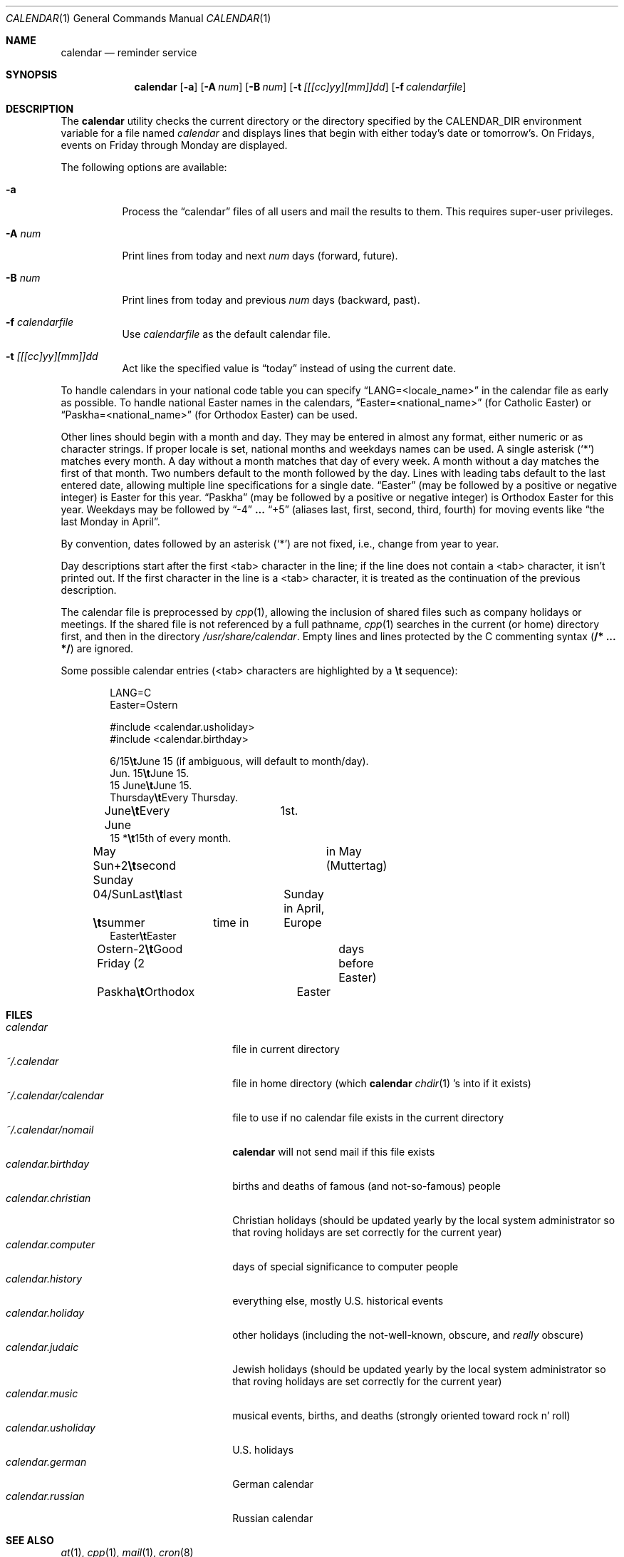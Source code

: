 .\"	$OpenBSD: src/usr.bin/calendar/calendar.1,v 1.9 1998/12/13 07:31:07 pjanzen Exp $
.\"
.\" Copyright (c) 1989, 1990, 1993
.\"     The Regents of the University of California.  All rights reserved.
.\"
.\" Redistribution and use in source and binary forms, with or without
.\" modification, are permitted provided that the following conditions
.\" are met:
.\" 1. Redistributions of source code must retain the above copyright
.\"    notice, this list of conditions and the following disclaimer.
.\" 2. Redistributions in binary form must reproduce the above copyright
.\"    notice, this list of conditions and the following disclaimer in the
.\"    documentation and/or other materials provided with the distribution.
.\" 3. All advertising materials mentioning features or use of this software
.\"    must display the following acknowledgement:
.\"     This product includes software developed by the University of
.\"     California, Berkeley and its contributors.
.\" 4. Neither the name of the University nor the names of its contributors
.\"    may be used to endorse or promote products derived from this software
.\"    without specific prior written permission.
.\"
.\" THIS SOFTWARE IS PROVIDED BY THE REGENTS AND CONTRIBUTORS ``AS IS'' AND
.\" ANY EXPRESS OR IMPLIED WARRANTIES, INCLUDING, BUT NOT LIMITED TO, THE
.\" IMPLIED WARRANTIES OF MERCHANTABILITY AND FITNESS FOR A PARTICULAR PURPOSE
.\" ARE DISCLAIMED.  IN NO EVENT SHALL THE REGENTS OR CONTRIBUTORS BE LIABLE
.\" FOR ANY DIRECT, INDIRECT, INCIDENTAL, SPECIAL, EXEMPLARY, OR CONSEQUENTIAL
.\" DAMAGES (INCLUDING, BUT NOT LIMITED TO, PROCUREMENT OF SUBSTITUTE GOODS
.\" OR SERVICES; LOSS OF USE, DATA, OR PROFITS; OR BUSINESS INTERRUPTION)
.\" HOWEVER CAUSED AND ON ANY THEORY OF LIABILITY, WHETHER IN CONTRACT, STRICT
.\" LIABILITY, OR TORT (INCLUDING NEGLIGENCE OR OTHERWISE) ARISING IN ANY WAY
.\" OUT OF THE USE OF THIS SOFTWARE, EVEN IF ADVISED OF THE POSSIBILITY OF
.\" SUCH DAMAGE.
.\"
.\"     @(#)calendar.1  8.1 (Berkeley) 6/29/93
.\"
.Dd June 29, 1993
.Dt CALENDAR 1
.Os
.Sh NAME
.Nm calendar
.Nd reminder service
.Sh SYNOPSIS
.Nm
.Op Fl a
.Op Fl A Ar num
.Op Fl B Ar num
.Op Fl t Ar [[[cc]yy][mm]]dd
.Op Fl f Ar calendarfile
.Sh DESCRIPTION
The
.Nm
utility checks the current directory or the directory specified by the
.Ev CALENDAR_DIR
environment variable for a file named
.Pa calendar
and displays lines that begin with either today's date
or tomorrow's.
On Fridays, events on Friday through Monday are displayed.
.Pp
The following options are available:
.Bl -tag -width Ds
.It Fl a
Process the
.Dq calendar
files of all users and mail the results
to them.
This requires super-user privileges.
.It Fl A Ar num
Print lines from today and next
.Ar num
days (forward, future).
.It Fl B Ar num
Print lines from today and previous
.Ar num
days (backward, past).
.It Fl f Pa calendarfile
Use
.Pa calendarfile
as the default calendar file.
.It Fl t Ar [[[cc]yy][mm]]dd
Act like the specified value is
.Dq today
instead of using the current date.
.El
.Pp
To handle calendars in your national code table you can specify
.Dq LANG=<locale_name>
in the calendar file as early as possible. To handle national Easter
names in the calendars,
.Dq Easter=<national_name>
(for Catholic Easter) or
.Dq Paskha=<national_name>
(for Orthodox Easter) can be used.
.Pp
Other lines should begin with a month and day.
They may be entered in almost any format, either numeric or as character
strings.
If proper locale is set, national months and weekdays
names can be used.
A single asterisk (`*') matches every month.
A day without a month matches that day of every week.
A month without a day matches the first of that month.
Two numbers default to the month followed by the day.
Lines with leading tabs default to the last entered date, allowing
multiple line specifications for a single date.
.Dq Easter
(may be followed by a positive or negative integer) is Easter for this year.
.Dq Paskha
(may be followed by a positive or negative integer) is
Orthodox Easter for this year.
Weekdays may be followed by
.Dq -4
.Li ...
.Dq +5
(aliases last, first, second, third, fourth) for moving events like
.Dq the last Monday in April .
.Pp
By convention, dates followed by an asterisk
.Pq Sq *
are not fixed, i.e., change
from year to year.
.Pp
Day descriptions start after the first <tab> character in the line;
if the line does not contain a <tab> character, it isn't printed out.
If the first character in the line is a <tab> character, it is treated as
the continuation of the previous description.
.Pp
The calendar file is preprocessed by
.Xr cpp 1 ,
allowing the inclusion of shared files such as company holidays or
meetings.
If the shared file is not referenced by a full pathname,
.Xr cpp 1
searches in the current (or home) directory first, and then in the
directory
.Pa /usr/share/calendar .
Empty lines and lines protected by the C commenting syntax
.Pq Li /* ... */
are ignored.
.Pp
Some possible calendar entries (<tab> characters are highlighted by a
\fB\et\fR sequence):
.Bd -unfilled -offset indent
LANG=C
Easter=Ostern

#include <calendar.usholiday>
#include <calendar.birthday>

6/15\fB\et\fRJune 15 (if ambiguous, will default to month/day).
Jun. 15\fB\et\fRJune 15.
15 June\fB\et\fRJune 15.
Thursday\fB\et\fREvery Thursday.
June\fB\et\fREvery June	1st.
15 *\fB\et\fR15th of every month.

May Sun+2\fB\et\fRsecond Sunday	in May (Muttertag)
04/SunLast\fB\et\fRlast	Sunday in April,
\fB\et\fRsummer	time in	Europe
Easter\fB\et\fREaster
Ostern-2\fB\et\fRGood Friday (2	days before Easter)
Paskha\fB\et\fROrthodox	Easter
.Ed
.Sh FILES
.Bl -tag -width ~/.calendar/calendar -compact
.It Pa calendar
file in current directory
.It Pa ~/.calendar
file in home directory (which
.Nm
.Xr chdir 1 's
into if it exists)
.It Pa ~/.calendar/calendar
file to use if no calendar file exists in the current directory
.It Pa ~/.calendar/nomail
.Nm
will not send mail if this file exists
.It Pa calendar.birthday
births and deaths of famous (and not-so-famous) people
.It Pa calendar.christian
Christian holidays (should be updated yearly by the local system administrator
so that roving holidays are set correctly for the current year)
.It Pa calendar.computer
days of special significance to computer people
.It Pa calendar.history
everything else, mostly U.S. historical events
.It Pa calendar.holiday
other holidays (including the not-well-known, obscure, and
.Em really
obscure)
.It Pa calendar.judaic
Jewish holidays (should be updated yearly by the local system administrator
so that roving holidays are set correctly for the current year)
.It Pa calendar.music
musical events, births, and deaths (strongly oriented toward rock n' roll)
.It Pa calendar.usholiday
U.S. holidays
.It Pa calendar.german
German calendar
.It Pa calendar.russian
Russian calendar
.El
.Sh SEE ALSO
.Xr at 1 ,
.Xr cpp 1 ,
.Xr mail 1 ,
.Xr cron 8
.Sh COMPATIBILITY
The
.Nm calendar
program previously selected lines which had the correct date anywhere
in the line.
This is no longer true:  the date is only recognized when it occurs
at the beginning of a line.
.Sh HISTORY
A
.Nm
command appeared in
.At v7 .
.Sh BUGS
.Nm
doesn't handle Jewish holidays or moon phases.
